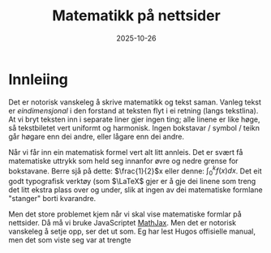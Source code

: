 #+TITLE: Matematikk på nettsider
#+DATE: 2025-10-26
#+tags[]: mathjax latex
#+categories[]: skriving matematikk
#+HUGO_SECTION: posts
#+HUGO_BASE_DIR: //wsl.localhost/Ubuntu-22.04/home/aasmund/kvammeselvik
* Innleiing
Det er notorisk vanskeleg å skrive matematikk og tekst saman. Vanleg tekst er /eindimensjonal/ i den forstand at teksten flyt i ei retning (langs tekstlina). At vi bryt teksten inn i separate liner gjer ingen ting; alle linene er like høge, så tekstbiletet vert uniformt og harmonisk. Ingen bokstavar / symbol / teikn går høgare enn dei andre, eller lågare enn dei andre.

Når vi får inn ein matematisk formel vert alt litt annleis. Det er svært få matematiske uttrykk som held seg innanfor øvre og nedre grense for bokstavane. Berre sjå på dette: \(\frac{1}{2}\)x eller denne: \(\int_0^k f(x)dx\). Det eit godt typografisk verktøy (som \(\LaTeX\) gjer er å gje dei linene som treng det litt ekstra plass over og under, slik at ingen av dei matematiske formlane "stanger" borti kvarandre. 

Men det store problemet kjem når vi skal vise matematiske formlar på nettsider. Då må vi bruke JavaScriptet [[https://www.mathjax.org][MathJax]]. Men det er notorisk vanskeleg å setje opp, ser det ut som. Eg har lest Hugos offisielle manual, men det som viste seg var at trengte 
